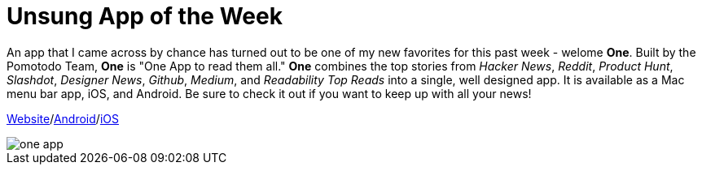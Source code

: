 = Unsung App of the Week
:hp-tags: Apps, Android
:hp-image: one_main_app.JPG


An app that I came across by chance has turned out to be one of my new favorites for this past week - welome **One**. Built by the Pomotodo Team, **One** is "One App to read them all." **One** combines the top stories from _Hacker News_, _Reddit_, _Product Hunt_, _Slashdot_, _Designer News_, _Github_, _Medium_, and _Readability Top Reads_ into a single, well designed app. It is available as a Mac menu bar app, iOS, and Android. Be sure to check it out if you want to keep up with all your news!


link:http://one.hackplan.com/[Website]/link:https://play.google.com/store/apps/details?id=com.hackplan.one[Android]/link:https://itunes.apple.com/us/app/one-one-app-to-read-them-all/id944173670?mt=8[iOS]

image::http://kevinguebert.github.io/blogging/images/one_app.JPG[]
